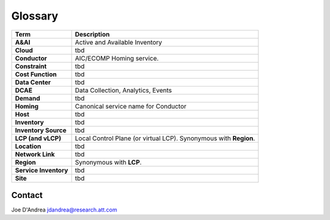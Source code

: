 Glossary
========

+-----------------------+---------------+
| Term                  | Description   |
+=======================+===============+
| **A&AI**              | Active and    |
|                       | Available     |
|                       | Inventory     |
+-----------------------+---------------+
| **Cloud**             | tbd           |
|                       |               |
+-----------------------+---------------+
| **Conductor**         | AIC/ECOMP     |
|                       | Homing        |
|                       | service.      |
+-----------------------+---------------+
| **Constraint**        | tbd           |
|                       |               |
+-----------------------+---------------+
| **Cost Function**     | tbd           |
|                       |               |
+-----------------------+---------------+
| **Data Center**       | tbd           |
|                       |               |
+-----------------------+---------------+
| **DCAE**              | Data          |
|                       | Collection,   |
|                       | Analytics,    |
|                       | Events        |
+-----------------------+---------------+
| **Demand**            | tbd           |
|                       |               |
+-----------------------+---------------+
| **Homing**            | Canonical     |
|                       | service name  |
|                       | for Conductor |
+-----------------------+---------------+
| **Host**              | tbd           |
|                       |               |
+-----------------------+---------------+
| **Inventory**         | tbd           |
|                       |               |
+-----------------------+---------------+
| **Inventory Source**  | tbd           |
|                       |               |
+-----------------------+---------------+
| **LCP (and vLCP)**    | Local Control |
|                       | Plane (or     |
|                       | virtual LCP). |
|                       | Synonymous    |
|                       | with          |
|                       | **Region**.   |
+-----------------------+---------------+
| **Location**          | tbd           |     
|                       |               |
+-----------------------+---------------+
| **Network Link**      | tbd           |
|                       |               |
+-----------------------+---------------+
| **Region**            | Synonymous    |
|                       | with **LCP**. |
+-----------------------+---------------+
| **Service Inventory** | tbd           |
|                       |               |
+-----------------------+---------------+
| **Site**              | tbd           |
|                       |               |
+-----------------------+---------------+

Contact
-------

Joe D'Andrea jdandrea@research.att.com
